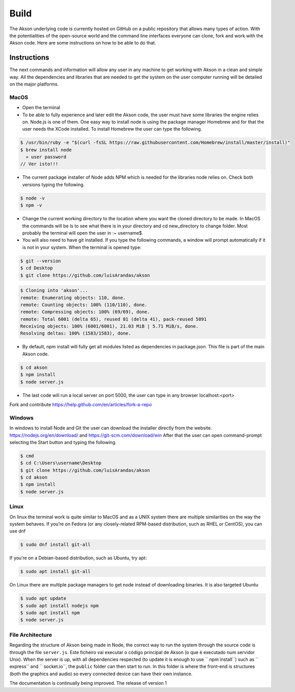 Build
============

The Akson underlying code is currently hosted on GitHub on a public repository that allows many types of action. With the potentialities of the open-source world
and the command line interfaces everyone can clone, fork and work with the Akson code. Here are some instructions on how to be able to do that.

Instructions
-------------------------------

The next commands and information will allow any user in any machine to get working with Akson in a clean and simple way. All the dependencies and libraries that are needed to get the system on the user computer running will be detailed on the major platforms.


MacOS
~~~~~~~~~~~~~~~~~~~~~~~~~~~~~~

* Open the terminal

* To be able to fully experience and later edit the Akson code, the user must have some libraries the engine relies on. Node.js is one of them. One easy way to install node is using the package manager Homebrew and for that the user needs the XCode installed. To install Homebrew the user can type the following.

.. code::

      $ /usr/bin/ruby -e "$(curl -fsSL https://raw.githubusercontent.com/Homebrew/install/master/install)"
      $ brew install node
        » user password
      // Ver isto!!!

* The current package installer of Node adds NPM which is needed for the libraries node relies on. Check both versions typing the following.


.. code::

      $ node -v
      $ npm -v




* Change the current working directory to the location where you want the cloned directory to be made. In MacOS the commands will be ls to see what there is in your directory and cd new_directory to change folder. Most probably the terminal will open the user in :~ username$.

* You will also need to have git installed. If you type the following commands, a window will prompt automatically if it is not in your system. When the terminal is opened type:

.. code::

      $ git --version
      $ cd Desktop
      $ git clone https://github.com/luisArandas/akson



.. code::

      $ Cloning into 'akson'...
      remote: Enumerating objects: 110, done.
      remote: Counting objects: 100% (110/110), done.
      remote: Compressing objects: 100% (69/69), done.
      remote: Total 6001 (delta 65), reused 81 (delta 41), pack-reused 5891
      Receiving objects: 100% (6001/6001), 21.03 MiB | 5.71 MiB/s, done.
      Resolving deltas: 100% (1583/1583), done.

* By default, npm install will fully get all modules listed as dependencies in package.json. This file is part of the main Akson code.

.. code::

      $ cd akson
      $ npm install
      $ node server.js

* The last code will run a local server on port 5000, the user can type in any browser localhost:<port>


Fork and contribute
https://help.github.com/en/articles/fork-a-repo

Windows
~~~~~~~~~~~~~~~~~~~~~~

In windows to install Node and Git the user can download the installer directly from the website. https://nodejs.org/en/download/ and https://git-scm.com/download/win After that the user can open command-prompt selecting the Start button and typing the following.

.. code::

    $ cmd
    $ cd C:\Users\username\Desktop
    $ git clone https://github.com/luisArandas/akson
    $ cd akson
    $ npm install
    $ node server.js


Linux
~~~~~~~~~~~~~~~~~~~~~~

On linux the terminal work is quite similar to MacOS and as a UNIX system there are multiple similarities on the way the system behaves. If you’re on Fedora (or any closely-related RPM-based distribution, such as RHEL or CentOS), you can use dnf

.. code::

    $ sudo dnf install git-all

If you’re on a Debian-based distribution, such as Ubuntu, try apt:

.. code::

    $ sudo apt install git-all

On Linux there are multiple package managers to get node instead of downloading binaries. It is also targeted Ubuntu

.. code::

    $ sudo apt update
    $ sudo apt install nodejs npm
    $ sudo apt install npm
    $ node server.js

File Architecture
~~~~~~~~~~~~~~~~~~~~~~~~~~~~~~

Regarding the structure of Akson being made in Node, the correct way to run the system through the source code is through the file ``server.js``.
Este ficheiro vai executar o código principal de Akson (o que é executado num servidor Unix). When the server is up, with all dependencies respected (to update it is enough to use `` npm install``) such as `` express`` and `` socket.io``, the ``public``
folder can then start to run. In this folder is where the front-end is structures (both the graphics and audio) so every connected device can have their own instance.

The documentation is continually being improved. The release of version 1
